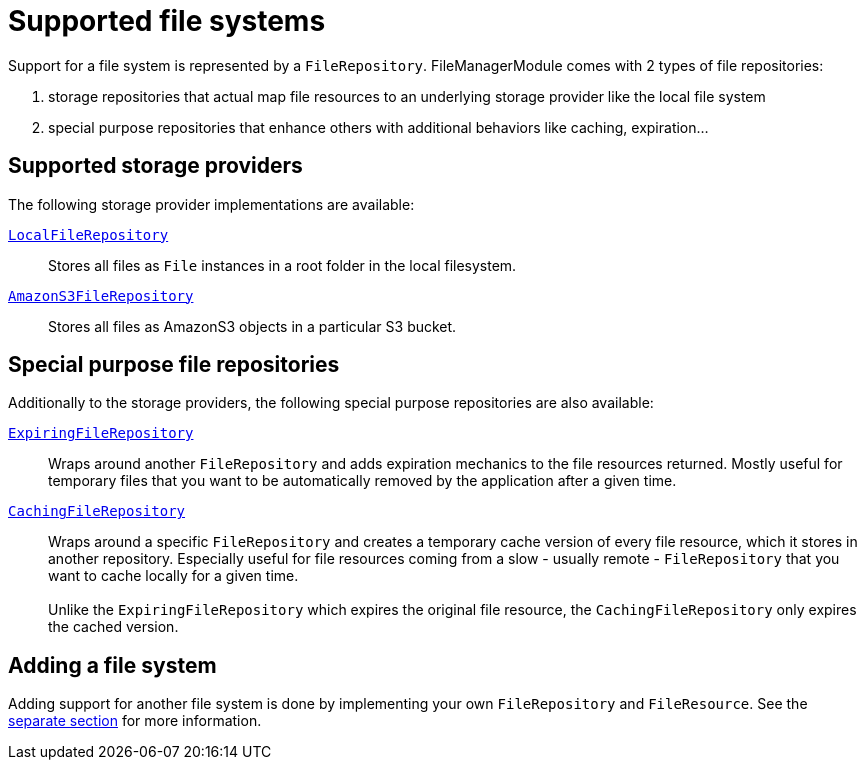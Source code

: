 = Supported file systems

Support for a file system is represented by a `FileRepository`.
FileManagerModule comes with 2 types of file repositories:

. storage repositories that actual map file resources to an underlying storage provider like the local file system
. special purpose repositories that enhance others with additional behaviors like caching, expiration...

== Supported storage providers

The following storage provider implementations are available:

`xref:file-repositories/local.adoc[LocalFileRepository]`::
  Stores all files as `File` instances in a root folder in the local filesystem.

`xref:file-repositories/s3.adoc[AmazonS3FileRepository]`::
  Stores all files as AmazonS3 objects in a particular S3 bucket.

== Special purpose file repositories

Additionally to the storage providers, the following special purpose repositories are also available:

`xref:file-repositories/expiring.adoc[ExpiringFileRepository]`::
  Wraps around another `FileRepository` and adds expiration mechanics to the file resources returned.
  Mostly useful for temporary files that you want to be automatically removed by the application after a given time.

`xref:file-repositories/caching.adoc[CachingFileRepository]`::
  Wraps around a specific `FileRepository` and creates a temporary cache version of every file resource, which it stores in another repository.
  Especially useful for file resources coming from a slow - usually remote - `FileRepository` that you want to cache locally for a given time. +
   +
  Unlike the `ExpiringFileRepository` which expires the original file resource, the `CachingFileRepository` only expires the cached version.


== Adding a file system

Adding support for another file system is done by implementing your own `FileRepository` and `FileResource`.
See the xref:file-repositories/custom.adoc[separate section] for more information.


